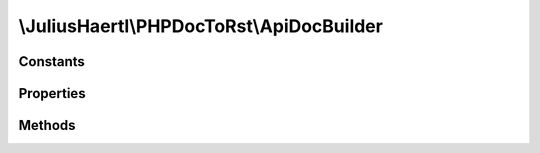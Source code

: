 .. rst-class:: phpdoctorst

\\JuliusHaertl\\PHPDocToRst\\ApiDocBuilder
==========================================

.. php:namespace:: JuliusHaertl\PHPDocToRst

.. php:class:: ApiDocBuilder

	:Extends:
		
			
	:Implements:
		
			
	:Used traits:
		
			


Constants
---------

Properties
----------

.. php:attr:: project


.. php:attr:: docFiles


.. php:attr:: extensions


.. php:attr:: extensionNames


.. php:attr:: srcDir


.. php:attr:: dstDir


.. php:attr:: verboseOutput


.. php:attr:: debugOutput


Methods
-------

.. rst-class:: public

	.. php:method:: __construct( $srcDir,  $dstDir)
	
		
	
.. rst-class:: public

	.. php:method:: build()
	
		
	
.. rst-class:: public

	.. php:method:: setVerboseOutput( $v)
	
		
	
.. rst-class:: public

	.. php:method:: setDebugOutput( $v)
	
		
	
.. rst-class:: public

	.. php:method:: log( $message)
	
		
	
.. rst-class:: public

	.. php:method:: debug( $message)
	
		
	
.. rst-class:: private

	.. php:method:: setupReflection()
	
		
		
		
	
.. rst-class:: public

	.. php:method:: addExtension( $class)
	
		
		
		
		:param string $class: name of the extension class
	
.. rst-class:: public

	.. php:method:: createDirectoryStructure()
	
		
		
		
	
.. rst-class:: public

	.. php:method:: parseFiles()
	
		
	
.. rst-class:: public

	.. php:method:: buildIndexes()
	
		
	

